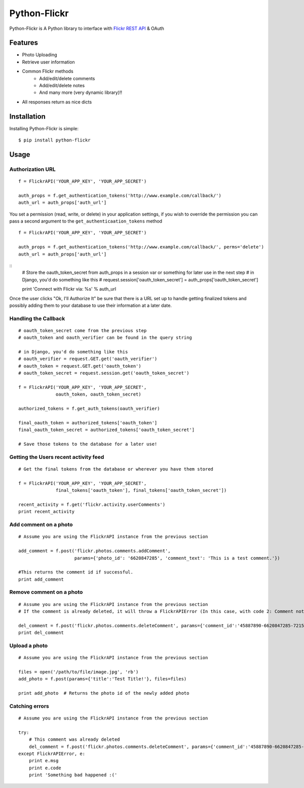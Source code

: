 Python-Flickr
=============

Python-Flickr is A Python library to interface with `Flickr REST API <http://www.flickr.com/services/api/>`_ & OAuth

Features
--------

* Photo Uploading
* Retrieve user information
* Common Flickr methods
   - Add/edit/delete comments
   - Add/edit/delete notes
   - And many more (very dynamic library)!!
* All responses return as nice dicts

Installation
------------

Installing Python-Flickr is simple: ::

    $ pip install python-flickr

Usage
-----

Authorization URL
~~~~~~~~~~~~~~~~~
::

    f = FlickrAPI('YOUR_APP_KEY', 'YOUR_APP_SECRET')

    auth_props = f.get_authentication_tokens('http://www.example.com/callback/')
    auth_url = auth_props['auth_url']

You set a permission (read, write, or delete) in your application settings,
if you wish to override the permission you can pass a second argument to the ``get_authenticaation_tokens`` method

::

    f = FlickrAPI('YOUR_APP_KEY', 'YOUR_APP_SECRET')

    auth_props = f.get_authentication_tokens('http://www.example.com/callback/', perms='delete')
    auth_url = auth_props['auth_url']


::
    # Store the oauth_token_secret from auth_props in a session var or something for later use in the next step
    # in Django, you'd do something like this
    # request.session['oauth_token_secret'] = auth_props['oauth_token_secret']

    print 'Connect with Flickr via: %s' % auth_url

Once the user clicks "Ok, I'll Authorize It" be sure that there is a URL set up to handle getting finalized tokens and possibly adding them to your database to use their information at a later date.


Handling the Callback
~~~~~~~~~~~~~~~~~~~~~
::

    # oauth_token_secret come from the previous step
    # oauth_token and oauth_verifier can be found in the query string

    # in Django, you'd do something like this
    # oauth_verifier = request.GET.get('oauth_verifier')
    # oauth_token = request.GET.get('oauth_token')
    # oauth_token_secret = request.session.get('oauth_token_secret')

    f = FlickrAPI('YOUR_APP_KEY', 'YOUR_APP_SECRET',
                  oauth_token, oauth_token_secret)

    authorized_tokens = f.get_auth_tokens(oauth_verifier)

    final_oauth_token = authorized_tokens['oauth_token']
    final_oauth_token_secret = authorized_tokens['oauth_token_secret']

    # Save those tokens to the database for a later use!


Getting the Users recent activity feed
~~~~~~~~~~~~~~~~~~~~~~~~~~~~~~~~~~~~~~
::

    # Get the final tokens from the database or wherever you have them stored

    f = FlickrAPI('YOUR_APP_KEY', 'YOUR_APP_SECRET',
                  final_tokens['oauth_token'], final_tokens['oauth_token_secret'])

    recent_activity = f.get('flickr.activity.userComments')
    print recent_activity


Add comment on a photo
~~~~~~~~~~~~~~~~~~~~~~
::

    # Assume you are using the FlickrAPI instance from the previous section

    add_comment = f.post('flickr.photos.comments.addComment',
                         params={'photo_id': '6620847285', 'comment_text': 'This is a test comment.'})

    #This returns the comment id if successful.
    print add_comment


Remove comment on a photo
~~~~~~~~~~~~~~~~~~~~~~~~~
::

    # Assume you are using the FlickrAPI instance from the previous section
    # If the comment is already deleted, it will throw a FlickrAPIError (In this case, with code 2: Comment not found.)

    del_comment = f.post('flickr.photos.comments.deleteComment', params={'comment_id':'45887890-6620847285-72157628767110559'})
    print del_comment


Upload a photo
~~~~~~~~~~~~~~
::

    # Assume you are using the FlickrAPI instance from the previous section

    files = open('/path/to/file/image.jpg', 'rb')
    add_photo = f.post(params={'title':'Test Title!'}, files=files)

    print add_photo  # Returns the photo id of the newly added photo


Catching errors
~~~~~~~~~~~~~~~
::

    # Assume you are using the FlickrAPI instance from the previous section

    try:
        # This comment was already deleted
        del_comment = f.post('flickr.photos.comments.deleteComment', params={'comment_id':'45887890-6620847285-72157628767110559'})
    except FlickrAPIError, e:
        print e.msg
        print e.code
        print 'Something bad happened :('
